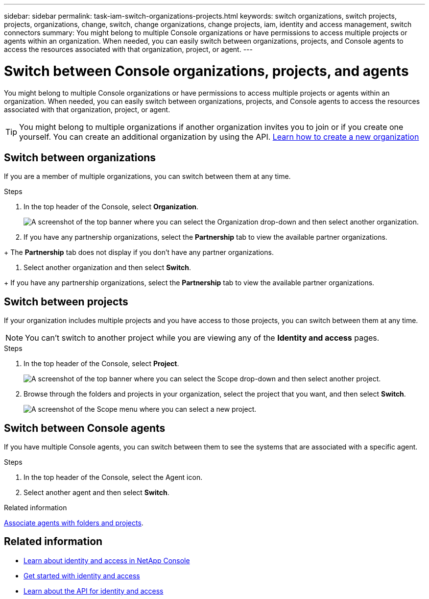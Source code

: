 ---
sidebar: sidebar
permalink: task-iam-switch-organizations-projects.html
keywords: switch organizations, switch projects, projects, organizations, change, switch, change organizations, change projects, iam, identity and access management, switch connectors
summary: You might belong to multiple Console organizations or have permissions to access multiple projects or agents within an organization. When needed, you can easily switch between organizations, projects, and Console agents to access the resources associated with that organization, project, or agent.
---

= Switch between Console organizations, projects, and agents
:hardbreaks:
:nofooter:
:icons: font
:linkattrs:
:imagesdir: ./media/

[.lead]
You might belong to multiple Console organizations or have permissions to access multiple projects or agents within an organization. When needed, you can easily switch between organizations, projects, and Console agents to access the resources associated with that organization, project, or agent.

TIP: You might belong to multiple organizations if another organization invites you to join or if you create one yourself. You can create an additional organization by using the API. https://docs.netapp.com/us-en/bluexp-automation/tenancyv4/post-organizations.html[Learn how to create a new organization^]

== Switch between organizations

If you are a member of multiple organizations, you can switch between them at any time.

.Steps

. In the top header of the Console, select *Organization*.
+
image:screenshot-iam-switch-organizations.png[A screenshot of the top banner where you can select the Organization drop-down and then select another organization.]

. If you have any partnership organizations, select the *Partnership* tab to view the available partner organizations. 

+ The *Partnership* tab does not display if you don't have any partner organizations.

. Select another organization and then select *Switch*.

+ If you have any partnership organizations, select the *Partnership* tab to view the available partner organizations. 


== Switch between projects

If your organization includes multiple projects and you have access to those projects, you can switch between them at any time.


NOTE: You can't switch to another project while you are viewing any of the *Identity and access* pages.

.Steps

. In the top header of the Console, select *Project*.
+
image:screenshot-iam-switch-projects.png[A screenshot of the top banner where you can select the Scope drop-down and then select another project.]

. Browse through the folders and projects in your organization, select the project that you want, and then select *Switch*.
+
image:screenshot-iam-switch-projects-select.png[A screenshot of the Scope menu where you can select a new project.]


== Switch between Console agents

If you have multiple Console agents, you can switch between them to see the systems that are associated with a specific agent.

.Steps

. In the top header of the Console, select the Agent icon.

. Select another agent and then select *Switch*.


.Related information

link:task-iam-associate-connectors.html[Associate agents with folders and projects].

== Related information

* link:concept-identity-and-access-management.html[Learn about identity and access in NetApp Console]
* link:task-iam-get-started.html[Get started with identity and access]
* https://docs.netapp.com/us-en/bluexp-automation/tenancyv4/overview.html[Learn about the API for identity and access^]